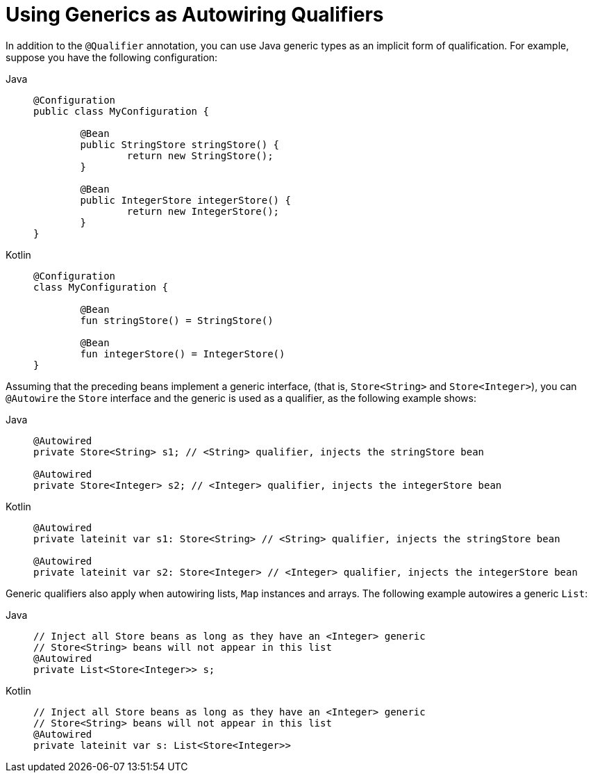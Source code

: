 [[beans-generics-as-qualifiers]]
= Using Generics as Autowiring Qualifiers

In addition to the `@Qualifier` annotation, you can use Java generic types
as an implicit form of qualification. For example, suppose you have the following
configuration:

[tabs]
======
Java::
+
[source,java,indent=0,subs="verbatim,quotes"]
----
	@Configuration
	public class MyConfiguration {

		@Bean
		public StringStore stringStore() {
			return new StringStore();
		}

		@Bean
		public IntegerStore integerStore() {
			return new IntegerStore();
		}
	}
----

Kotlin::
+
[source,kotlin,indent=0,subs="verbatim,quotes"]
----
	@Configuration
	class MyConfiguration {

		@Bean
		fun stringStore() = StringStore()

		@Bean
		fun integerStore() = IntegerStore()
	}
----
======

Assuming that the preceding beans implement a generic interface, (that is, `Store<String>` and
`Store<Integer>`), you can `@Autowire` the `Store` interface and the generic is
used as a qualifier, as the following example shows:

[tabs]
======
Java::
+
[source,java,indent=0,subs="verbatim,quotes"]
----
	@Autowired
	private Store<String> s1; // <String> qualifier, injects the stringStore bean

	@Autowired
	private Store<Integer> s2; // <Integer> qualifier, injects the integerStore bean
----

Kotlin::
+
[source,kotlin,indent=0,subs="verbatim,quotes"]
----
	@Autowired
	private lateinit var s1: Store<String> // <String> qualifier, injects the stringStore bean

	@Autowired
	private lateinit var s2: Store<Integer> // <Integer> qualifier, injects the integerStore bean
----
======

Generic qualifiers also apply when autowiring lists, `Map` instances and arrays. The
following example autowires a generic `List`:

[tabs]
======
Java::
+
[source,java,indent=0,subs="verbatim,quotes"]
----
	// Inject all Store beans as long as they have an <Integer> generic
	// Store<String> beans will not appear in this list
	@Autowired
	private List<Store<Integer>> s;
----

Kotlin::
+
[source,kotlin,indent=0,subs="verbatim,quotes"]
----
	// Inject all Store beans as long as they have an <Integer> generic
	// Store<String> beans will not appear in this list
	@Autowired
	private lateinit var s: List<Store<Integer>>
----
======



